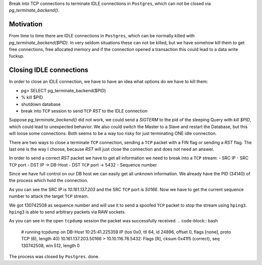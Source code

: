 .. title: Hack to fix idle TCP connections in Postgres.
.. slug: hack-to-fix-tcp-conn-postgres
.. date: 2015/04/02 11:23:42
.. tags: techmonkeys shell network postgres hack
.. link:
.. description: fix idle TCP connections in Postgres
.. author: Sandor Szücs
.. type: text
.. image: FIXME

Break into TCP connections to terminate IDLE connections in ``Postgres``,
which can not be closed via `pg_terminate_backend()`.

.. TEASER_END

Motivation
==========

From time to time there are IDLE connections in ``Postgres``, which can
be normally killed with `pg_terminate_backend($PID)`. In very seldom
situations these can not be killed, but we have somehow kill them to
get free connections, free allocated memory and if the connection
opened a transaction this could lead to a data write fuckup.

Closing IDLE connections
========================

In order to close an IDLE connection, we have to have an idea what
options do we have to kill them:

- pg> SELECT pg_terminate_backend($PID)
- % kill $PID
- shutdown database
- break into ``TCP`` session to send ``TCP`` `RST` to the IDLE connection

Suppose `pg_terminate_backend()` did not work, we could send a `SIGTERM`
to the pid of the sleeping Query with `kill $PID`, which could lead to
unexpected behavior. We also could switch the Master to a Slave and
restart the Database, but this will loose some connections. Both seems
to be a way too risky for just terminating ONE idle connection.

There are two ways to close a terminate ``TCP`` connection, sending a ``TCP``
packet with a FIN flag or sending a `RST` flag. The last one is the way
I choose, because `RST` will just close the connection and does not need
an answer.

In order to send a correct `RST` packet we have to get all information
we need to break into a ``TCP`` stream:
- SRC IP
- SRC ``TCP`` port
- DST IP -> DB-Host
- DST ``TCP`` port -> 5432
- Sequence number

Since we have full control on our DB host we can easily get all unknown
information. We already have the PID (34140) of the process which hold the connection.

.. code-block:: bash
    # DB-Host
    TPID=34140
    ps uaxfww | grep $TPID
    postgres 34140  0.5  0.0 13042260 9040 ?       Ss   Apr01   5:13  \_ postgres: robot_erp_reader prod_eventlog_db 10.161.137.203(50166) SELECT

As you can see the SRC IP is `10.161.137.203` and the SRC ``TCP`` port is
`50166`. Now we have to get the current sequence number to attack the target
``TCP`` stream.

.. code-block:: bash
    # DB-Host
    tcpdump -vvni any host 10.161.137.203 and port 50166
    10:08:02.679268 IP (tos 0x0, ttl 123, id 10348, offset 0, flags [DF], proto TCP (6), length 41)
    10.161.137.203.50166 > 10.10.116.76.5432: Flags [.], cksum 0xcaaa (correct), seq 130742508:130742509, ack 2921339488, win 0, length 1

We got 130742508 as sequence number and will use it to send a spoofed
``TCP`` packet to stop the stream using ``hping3``. ``hping3`` is able to send
arbitrary packets via RAW sockets.

.. code-block:: bash
    hping3 -a 10.161.137.203 -s 50166 -p 5432 --rst -M 130742508  10.10.116.76

As you can see in the open ``tcpdump`` session the packet was successfully received.
.. code-block:: bash
    # running tcpdump on DB-Host
    10:25:41.225359 IP (tos 0x0, ttl 64, id 24896, offset 0, flags [none], proto TCP (6), length 40)
    10.161.137.203.50166 > 10.10.116.76.5432: Flags [R], cksum 0x41f5 (correct), seq 130742508, win 512, length 0

The process was closed by ``Postgres``. done.

.. _TCP: http://sen.wikipedia.org/wiki/Transmission_Control_Protocol
.. _Postgres: http://www.postgresql.org/
.. _tcpdump: http://www.tcpdump.org/tcpdump_man.html
.. _hping3: http://www.hping.org/hping3.html
